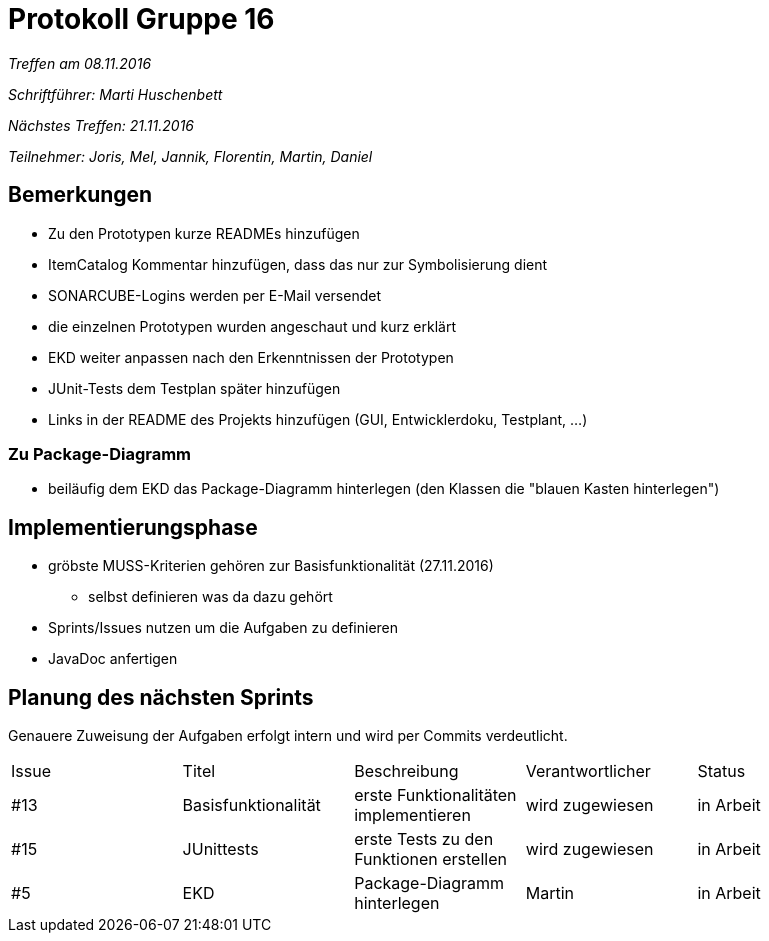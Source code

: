 = Protokoll Gruppe 16

__Treffen am 08.11.2016__

__Schriftführer: Marti Huschenbett__

__Nächstes Treffen: 21.11.2016__

__Teilnehmer: Joris, Mel, Jannik, Florentin, Martin, Daniel__

== Bemerkungen 

* Zu den Prototypen kurze READMEs hinzufügen

* ItemCatalog Kommentar hinzufügen, dass das nur zur Symbolisierung dient

* SONARCUBE-Logins werden per E-Mail versendet

* die einzelnen Prototypen wurden angeschaut und kurz erklärt

* EKD weiter anpassen nach den Erkenntnissen der Prototypen 

* JUnit-Tests dem Testplan später hinzufügen

* Links in der README des Projekts hinzufügen (GUI, Entwicklerdoku, Testplant, ...)

=== Zu Package-Diagramm

* beiläufig dem EKD das Package-Diagramm hinterlegen (den Klassen die "blauen Kasten hinterlegen")

 
== Implementierungsphase

* gröbste MUSS-Kriterien gehören zur Basisfunktionalität (27.11.2016)

	** selbst definieren was da dazu gehört

* Sprints/Issues nutzen um die Aufgaben zu definieren

* JavaDoc anfertigen


== Planung des nächsten Sprints

Genauere Zuweisung der Aufgaben erfolgt intern und wird per Commits verdeutlicht.

[option="headers"]
|===
|Issue 	|Titel 			|Beschreibung 					|Verantwortlicher 	|Status
|#13   	|Basisfunktionalität    |erste Funktionalitäten implementieren   	|wird zugewiesen 	|in Arbeit
|#15	|JUnittests		|erste Tests zu den Funktionen erstellen	|wird zugewiesen	|in Arbeit
|#5 	|EKD			|Package-Diagramm hinterlegen			|Martin			|in Arbeit	
|===





